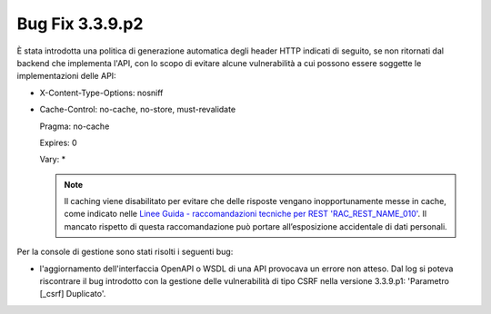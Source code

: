 .. _3.3.9.2_bug:

Bug Fix 3.3.9.p2
----------------

È stata introdotta una politica di generazione automatica degli header HTTP indicati di seguito, se non ritornati dal backend che implementa l'API, con lo scopo di evitare alcune vulnerabilità a cui possono essere soggette le implementazioni delle API:

- X-Content-Type-Options: nosniff

- Cache-Control: no-cache, no-store, must-revalidate  
                                               
  Pragma: no-cache 
                                                
  Expires: 0

  Vary: *

  .. note::

     Il caching viene disabilitato per evitare che delle risposte vengano inopportunamente messe in cache, come indicato nelle `Linee Guida - raccomandazioni tecniche per REST 'RAC_REST_NAME_010' <https://docs.italia.it/italia/piano-triennale-ict/lg-modellointeroperabilita-docs/it/bozza/doc/04_Raccomandazioni%20di%20implementazione/05_raccomandazioni-tecniche-per-rest/02_progettazione-e-naming.html#rac-rest-name-010-il-caching-http-deve-essere-disabilitato>`_. Il mancato rispetto di questa raccomandazione può portare all’esposizione accidentale di dati personali.

Per la console di gestione sono stati risolti i seguenti bug:

- l'aggiornamento dell'interfaccia OpenAPI o WSDL di una API provocava un errore non atteso.
  Dal log si poteva riscontrare il bug introdotto con la gestione delle vulnerabilità di tipo CSRF nella versione 3.3.9.p1: 'Parametro [_csrf] Duplicato'.

